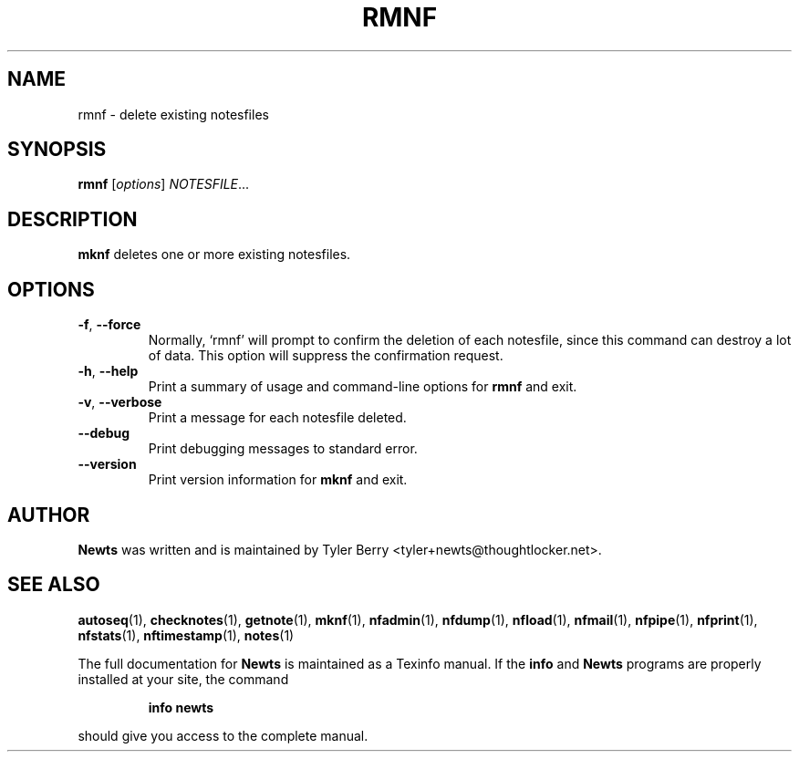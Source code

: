 .TH RMNF 1 "August 2004" "Newts" "Newts Reference Manual"

.SH NAME
rmnf \- delete existing notesfiles

.SH SYNOPSIS
.B rmnf
[\fIoptions\fR] \fINOTESFILE\fR...

.SH DESCRIPTION
.B mknf
deletes one or more existing notesfiles.

.SH OPTIONS

.TP
\fB\-f\fR, \fB\-\^\-force\fR
Normally, `rmnf' will prompt to confirm the deletion of each notesfile, since
this command can destroy a lot of data.  This option will suppress the
confirmation request.

.TP
\fB\-h\fR, \fB\-\^\-help\fR
Print a summary of usage and command-line options for
.B rmnf
and exit.

.TP
\fB\-v\fR, \fB\-\^\-verbose\fR
Print a message for each notesfile deleted.

.TP
\fB\-\^\-debug\fR
Print debugging messages to standard error.

.TP
\fB\-\^\-version\fR
Print version information for
.B mknf
and exit.

.SH AUTHOR
.B Newts
was written and is maintained by Tyler Berry <tyler+newts@thoughtlocker.net>.

.SH SEE ALSO
\fBautoseq\fR(1), \fBchecknotes\fR(1), \fBgetnote\fR(1), \fBmknf\fR(1),
\fBnfadmin\fR(1), \fBnfdump\fR(1), \fBnfload\fR(1), \fBnfmail\fR(1),
\fBnfpipe\fR(1), \fBnfprint\fR(1), \fBnfstats\fR(1), \fBnftimestamp\fR(1),
\fBnotes\fR(1)

The full documentation for
.B Newts
is maintained as a Texinfo manual.  If the
.B info
and
.B Newts
programs are properly installed at your site, the command
.IP
.B info newts
.PP
should give you access to the complete manual.
